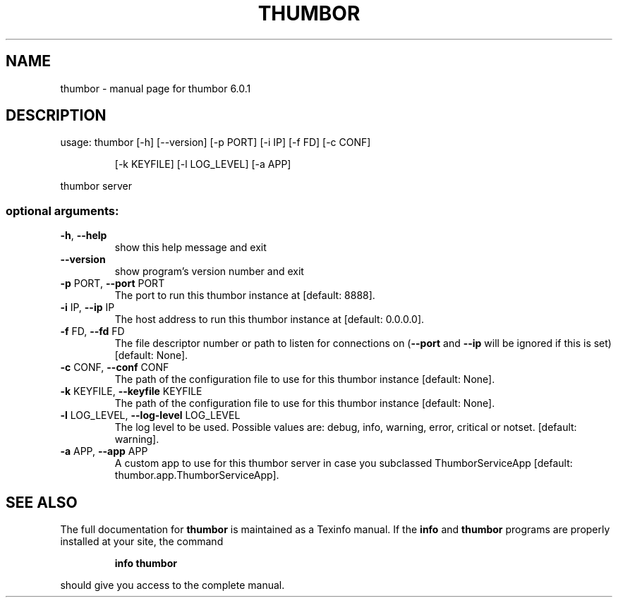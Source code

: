 .\" DO NOT MODIFY THIS FILE!  It was generated by help2man 1.46.4.
.TH THUMBOR "1" "June 2016" "thumbor 6.0.1" "User Commands"
.SH NAME
thumbor \- manual page for thumbor 6.0.1
.SH DESCRIPTION
usage: thumbor [\-h] [\-\-version] [\-p PORT] [\-i IP] [\-f FD] [\-c CONF]
.IP
[\-k KEYFILE] [\-l LOG_LEVEL] [\-a APP]
.PP
thumbor server
.SS "optional arguments:"
.TP
\fB\-h\fR, \fB\-\-help\fR
show this help message and exit
.TP
\fB\-\-version\fR
show program's version number and exit
.TP
\fB\-p\fR PORT, \fB\-\-port\fR PORT
The port to run this thumbor instance at [default:
8888].
.TP
\fB\-i\fR IP, \fB\-\-ip\fR IP
The host address to run this thumbor instance at
[default: 0.0.0.0].
.TP
\fB\-f\fR FD, \fB\-\-fd\fR FD
The file descriptor number or path to listen for
connections on (\fB\-\-port\fR and \fB\-\-ip\fR will be ignored if
this is set)[default: None].
.TP
\fB\-c\fR CONF, \fB\-\-conf\fR CONF
The path of the configuration file to use for this
thumbor instance [default: None].
.TP
\fB\-k\fR KEYFILE, \fB\-\-keyfile\fR KEYFILE
The path of the configuration file to use for this
thumbor instance [default: None].
.TP
\fB\-l\fR LOG_LEVEL, \fB\-\-log\-level\fR LOG_LEVEL
The log level to be used. Possible values are: debug,
info, warning, error, critical or notset. [default:
warning].
.TP
\fB\-a\fR APP, \fB\-\-app\fR APP
A custom app to use for this thumbor server in case
you subclassed ThumborServiceApp [default:
thumbor.app.ThumborServiceApp].
.SH "SEE ALSO"
The full documentation for
.B thumbor
is maintained as a Texinfo manual.  If the
.B info
and
.B thumbor
programs are properly installed at your site, the command
.IP
.B info thumbor
.PP
should give you access to the complete manual.
